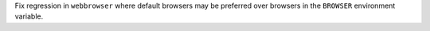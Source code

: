 Fix regression in ``webbrowser`` where default browsers may be preferred
over browsers in the ``BROWSER`` environment variable.

